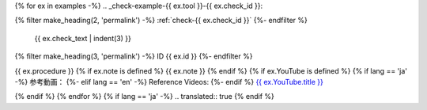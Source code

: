 {% for ex in examples -%}
.. _check-example-{{ ex.tool }}-{{ ex.check_id }}:

{% filter make_heading(2, 'permalink') -%}
:ref:`check-{{ ex.check_id }}`
{%- endfilter %}

   {{ ex.check_text | indent(3) }}

.. _check-{{ ex.id }}:

{% filter make_heading(3, 'permalink') -%}
ID {{ ex.id }}
{%- endfilter %}

{{ ex.procedure }}
{% if ex.note is defined %}
{{ ex.note }}
{% endif %}
{% if ex.YouTube is defined %}
{% if lang == 'ja' -%}
参考動画：
{%- elif lang == 'en' -%}
Reference Videos:
{%- endif %} `{{ ex.YouTube.title }} <https://www.youtube.com/watch?v={{ ex.YouTube.id }}>`__

.. raw:: html

   <iframe width="560" height="315" src="https://www.youtube.com/embed/{{ ex.YouTube.id }}" title="YouTube video player" frameborder="0" allow="accelerometer; autoplay; clipboard-write; encrypted-media; gyroscope; picture-in-picture; web-share" allowfullscreen></iframe>

{% endif %}
{% endfor %}
{% if lang == 'ja' -%}
.. translated:: true
{% endif %}
